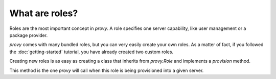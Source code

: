 What are roles?
===============

Roles are the most important concept in *provy*. A role specifies one server capability, like user management or a package provider.

*provy* comes with many bundled roles, but you can very easily create your own roles. As a matter of fact, if you followed the :doc:`getting-started` tutorial, you have already created two custom roles.

Creating new roles is as easy as creating a class that inherits from *provy.Role* and implements a *provision* method.

This method is the one *provy* will call when this role is being provisioned into a given server.